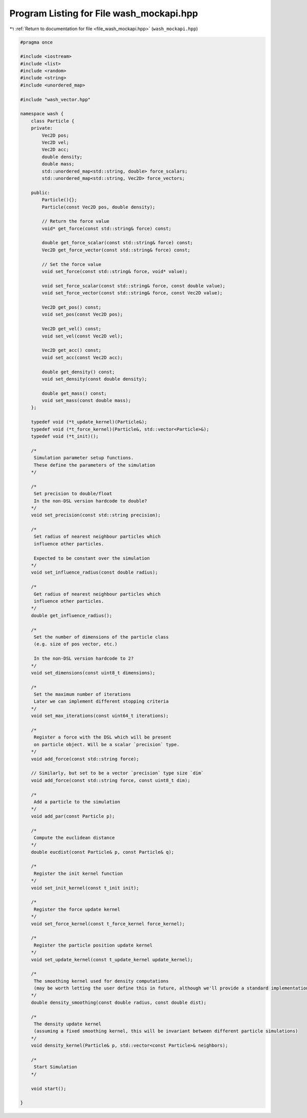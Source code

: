 
.. _program_listing_file_wash_mockapi.hpp:

Program Listing for File wash_mockapi.hpp
=========================================

|exhale_lsh| :ref:`Return to documentation for file <file_wash_mockapi.hpp>` (``wash_mockapi.hpp``)

.. |exhale_lsh| unicode:: U+021B0 .. UPWARDS ARROW WITH TIP LEFTWARDS

.. code-block:: cpp

   #pragma once
   
   #include <iostream>
   #include <list>
   #include <random>
   #include <string>
   #include <unordered_map>
   
   #include "wash_vector.hpp"
   
   namespace wash {
       class Particle {
       private:
           Vec2D pos;
           Vec2D vel;
           Vec2D acc;
           double density;
           double mass;
           std::unordered_map<std::string, double> force_scalars;
           std::unordered_map<std::string, Vec2D> force_vectors;
   
       public:
           Particle(){};
           Particle(const Vec2D pos, double density);
   
           // Return the force value
           void* get_force(const std::string& force) const;
   
           double get_force_scalar(const std::string& force) const;
           Vec2D get_force_vector(const std::string& force) const;
   
           // Set the force value
           void set_force(const std::string& force, void* value);
   
           void set_force_scalar(const std::string& force, const double value);
           void set_force_vector(const std::string& force, const Vec2D value);
   
           Vec2D get_pos() const;
           void set_pos(const Vec2D pos);
   
           Vec2D get_vel() const;
           void set_vel(const Vec2D vel);
   
           Vec2D get_acc() const;
           void set_acc(const Vec2D acc);
   
           double get_density() const;
           void set_density(const double density);
   
           double get_mass() const;
           void set_mass(const double mass);
       };
   
       typedef void (*t_update_kernel)(Particle&);
       typedef void (*t_force_kernel)(Particle&, std::vector<Particle>&);
       typedef void (*t_init)();
   
       /*
        Simulation parameter setup functions.
        These define the parameters of the simulation
       */
   
       /*
        Set precision to double/float
        In the non-DSL version hardcode to double?
       */
       void set_precision(const std::string precision);
   
       /*
        Set radius of nearest neighbour particles which
        influence other particles.
   
        Expected to be constant over the simulation
       */
       void set_influence_radius(const double radius);
   
       /*
        Get radius of nearest neighbour particles which
        influence other particles.
       */
       double get_influence_radius();
   
       /*
        Set the number of dimensions of the particle class
        (e.g. size of pos vector, etc.)
   
        In the non-DSL version hardcode to 2?
       */
       void set_dimensions(const uint8_t dimensions);
   
       /*
        Set the maximum number of iterations
        Later we can implement different stopping criteria
       */
       void set_max_iterations(const uint64_t iterations);
   
       /*
        Register a force with the DSL which will be present
        on particle object. Will be a scalar `precision` type.
       */
       void add_force(const std::string force);
   
       // Similarly, but set to be a vector `precision` type size `dim`
       void add_force(const std::string force, const uint8_t dim);
   
       /*
        Add a particle to the simulation
       */
       void add_par(const Particle p);
   
       /*
        Compute the euclidean distance
       */
       double eucdist(const Particle& p, const Particle& q);
   
       /*
        Register the init kernel function
       */
       void set_init_kernel(const t_init init);
   
       /*
        Register the force update kernel
       */
       void set_force_kernel(const t_force_kernel force_kernel);
   
       /*
        Register the particle position update kernel
       */
       void set_update_kernel(const t_update_kernel update_kernel);
   
       /*
        The smoothing kernel used for density computations
        (may be worth letting the user define this in future, although we'll provide a standard implementation for now)
       */
       double density_smoothing(const double radius, const double dist);
   
       /*
        The density update kernel
        (assuming a fixed smoothing kernel, this will be invariant between different particle simulations)
       */
       void density_kernel(Particle& p, std::vector<const Particle>& neighbors);
   
       /*
        Start Simulation
       */
   
       void start();
   
   }
